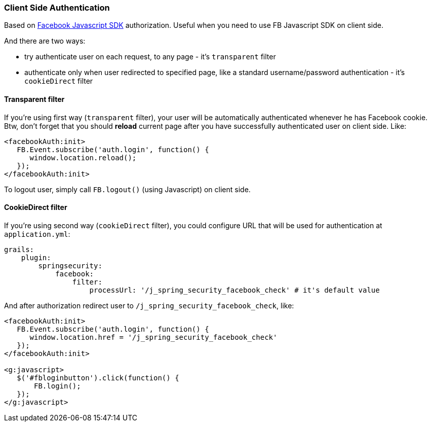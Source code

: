 === Client Side Authentication

Based on https://developers.facebook.com/docs/javascript[Facebook Javascript SDK] authorization. Useful
when you need to use FB Javascript SDK on client side.

And there are two ways:

 * try authenticate user on each request, to any page - it's `transparent` filter
 * authenticate only when user redirected to specified page, like a standard username/password authentication - it's `cookieDirect` filter

==== Transparent filter

If you're using first way (`transparent` filter), your user will be automatically authenticated whenever he has
Facebook cookie. Btw, don't forget that you should *reload* current page after you have successfully authenticated user
on client side. Like:

----
<facebookAuth:init>
   FB.Event.subscribe('auth.login', function() {
      window.location.reload();
   });
</facebookAuth:init>
----

To logout user, simply call `FB.logout()` (using Javascript) on client side.

==== CookieDirect filter

If you're using second way (`cookieDirect` filter), you could configure URL that will be used for authentication at `application.yml`:

----
grails:
    plugin:
        springsecurity:
            facebook:
                filter:
                    processUrl: '/j_spring_security_facebook_check' # it's default value
----

And after authorization redirect user to `/j_spring_security_facebook_check`, like:

----
<facebookAuth:init>
   FB.Event.subscribe('auth.login', function() {
      window.location.href = '/j_spring_security_facebook_check'
   });
</facebookAuth:init>

<g:javascript>
   $('#fbloginbutton').click(function() {
       FB.login();
   });
</g:javascript>
----